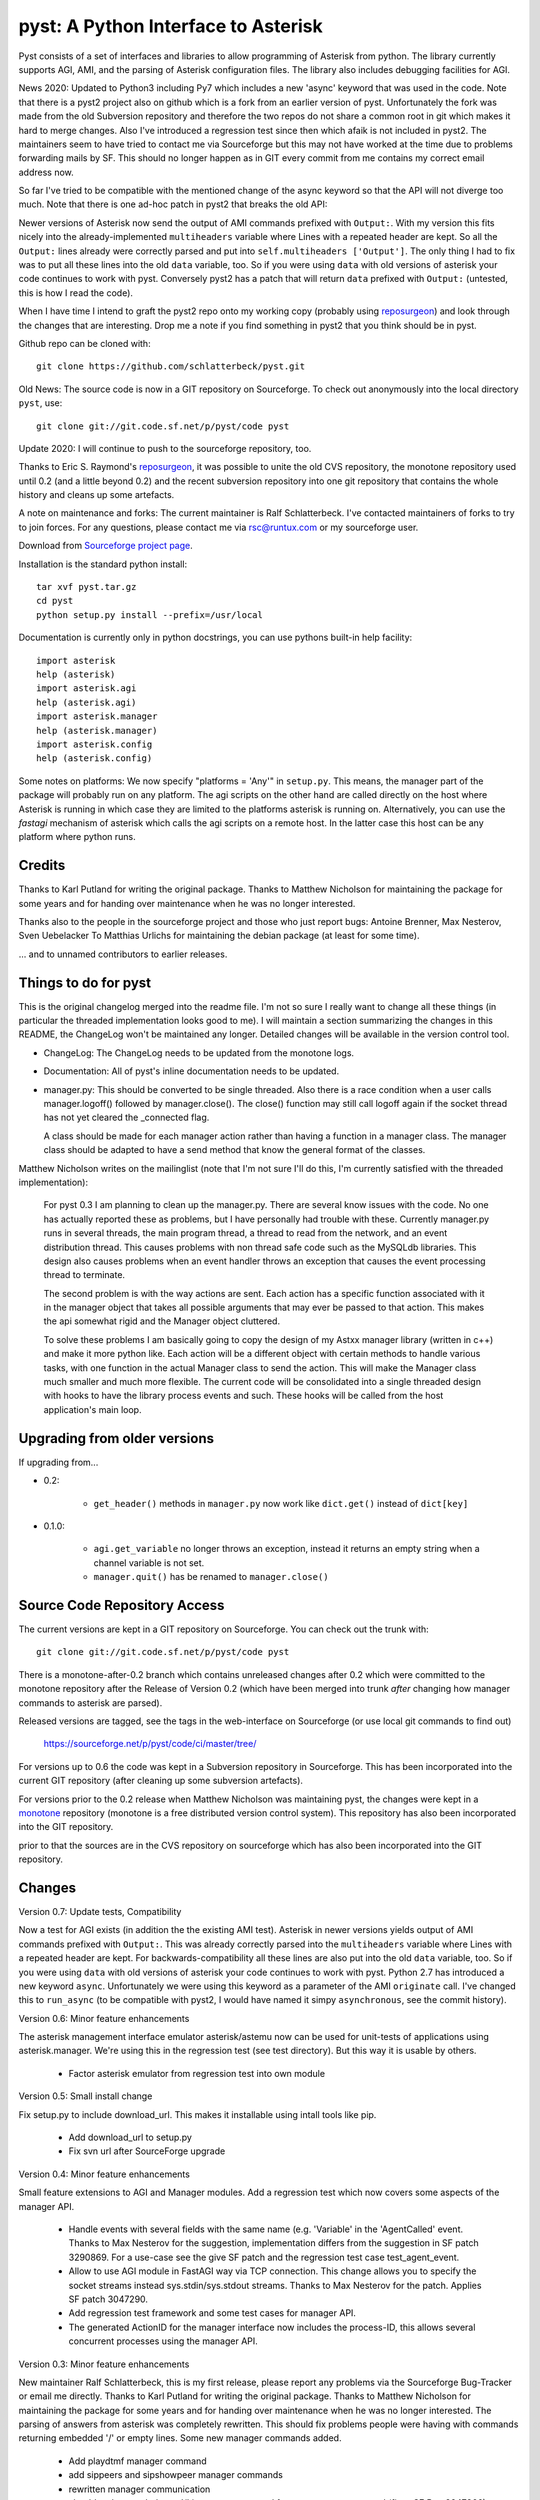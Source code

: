 pyst: A Python Interface to Asterisk
====================================

Pyst consists of a set of interfaces and libraries to allow programming of
Asterisk from python. The library currently supports AGI, AMI, and the parsing
of Asterisk configuration files. The library also includes debugging facilities
for AGI.

News 2020: Updated to Python3 including Py7 which includes a new 'async'
keyword that was used in the code. Note that there is a pyst2 project
also on github which is a fork from an earlier version of pyst.
Unfortunately the fork was made from the old Subversion repository and
therefore the two repos do not share a common root in git which makes it
hard to merge changes. Also I've introduced a regression test since then
which afaik is not included in pyst2. The maintainers seem to have tried
to contact me via Sourceforge but this may not have worked at the time
due to problems forwarding mails by SF. This should no longer happen as
in GIT every commit from me contains my correct email address now.

So far I've tried to be compatible with the mentioned change of the
async keyword so that the API will not diverge too much. Note that there
is one ad-hoc patch in pyst2 that breaks the old API:

Newer versions of Asterisk now send the output of AMI commands prefixed
with ``Output:``.  With my version this fits nicely into the
already-implemented ``multiheaders`` variable where Lines with a
repeated header are kept.  So all the ``Output:`` lines already were
correctly parsed and put into ``self.multiheaders ['Output']``. The only
thing I had to fix was to put all these lines into the old ``data``
variable, too. So if you were using ``data`` with old versions of
asterisk your code continues to work with pyst. Conversely pyst2 has a
patch that will return ``data`` prefixed with ``Output:`` (untested,
this is how I read the code).

When I have time I intend to graft the pyst2 repo onto my working copy
(probably using reposurgeon_) and look through the changes that are
interesting. Drop me a note if you find something in pyst2 that you
think should be in pyst.

Github repo can be cloned with::

 git clone https://github.com/schlatterbeck/pyst.git


Old News: The source code is now in a GIT repository on Sourceforge.
To check out anonymously into the local directory ``pyst``, use::

 git clone git://git.code.sf.net/p/pyst/code pyst

Update 2020: I will continue to push to the sourceforge repository, too.

Thanks to Eric S. Raymond's `reposurgeon`_, it was possible to unite the
old CVS repository, the monotone repository used until 0.2 (and a little
beyond 0.2) and the recent subversion repository into one git repository
that contains the whole history and cleans up some artefacts.

.. _reposurgeon: http://www.catb.org/esr/reposurgeon/

A note on maintenance and forks:
The current maintainer is Ralf Schlatterbeck. I've contacted maintainers
of forks to try to join forces. For any questions, please contact me via
rsc@runtux.com or my sourceforge user.

Download from `Sourceforge project page`_.

.. _`Sourceforge project page`: http://sourceforge.net/projects/pyst/

Installation is the standard python install::

 tar xvf pyst.tar.gz
 cd pyst
 python setup.py install --prefix=/usr/local

Documentation is currently only in python docstrings, you can use
pythons built-in help facility::

 import asterisk
 help (asterisk)
 import asterisk.agi
 help (asterisk.agi)
 import asterisk.manager
 help (asterisk.manager)
 import asterisk.config
 help (asterisk.config)

Some notes on platforms: We now specify "platforms = 'Any'" in
``setup.py``. This means, the manager part of the package will probably
run on any platform. The agi scripts on the other hand are called
directly on the host where Asterisk is running in which case they are
limited to the platforms asterisk is running on. Alternatively, you can
use the *fastagi* mechanism of asterisk which calls the agi scripts on a
remote host. In the latter case this host can be any platform where
python runs.

Credits
-------

Thanks to Karl Putland for writing the original package.
Thanks to Matthew Nicholson for maintaining the package for some years
and for handing over maintenance when he was no longer interested.

Thanks also to the people in the sourceforge project and those who just
report bugs:
Antoine Brenner,
Max Nesterov,
Sven Uebelacker
To Matthias Urlichs for maintaining the debian package (at least for
some time).

... and to unnamed contributors to earlier releases.

Things to do for pyst
---------------------

This is the original changelog merged into the readme file. I'm not so
sure I really want to change all these things (in particular the
threaded implementation looks good to me). I will maintain a section
summarizing the changes in this README, the ChangeLog won't be
maintained any longer. Detailed changes will be available in the version
control tool.

* ChangeLog:
  The ChangeLog needs to be updated from the monotone logs.

* Documentation:
  All of pyst's inline documentation needs to be updated.

* manager.py:
  This should be converted to be single threaded.  Also there is a race
  condition when a user calls manager.logoff() followed by
  manager.close().  The close() function may still call logoff again if
  the socket thread has not yet cleared the _connected flag.

  A class should be made for each manager action rather than having a
  function in a manager class.  The manager class should be adapted to
  have a send method that know the general format of the classes.

Matthew Nicholson writes on the mailinglist (note that I'm not sure I'll do
this, I'm currently satisfied with the threaded implementation):

    For pyst 0.3 I am planning to clean up the manager.py.  There are
    several know issues with the code.  No one has actually reported these
    as problems, but I have personally had trouble with these.  Currently
    manager.py runs in several threads, the main program thread, a thread to
    read from the network, and an event distribution thread.  This causes
    problems with non thread safe code such as the MySQLdb libraries.  This
    design also causes problems when an event handler throws an exception
    that causes the event processing thread to terminate.

    The second problem is with the way actions are sent.  Each action has a
    specific function associated with it in the manager object that takes
    all possible arguments that may ever be passed to that action.  This
    makes the api somewhat rigid and the Manager object cluttered.

    To solve these problems I am basically going to copy the design of my
    Astxx manager library (written in c++) and make it more python like.
    Each action will be a different object with certain methods to handle
    various tasks, with one function in the actual Manager class to send the
    action.  This will make the Manager class much smaller and much more
    flexible.  The current code will be consolidated into a single threaded
    design with hooks to have the library process events and such.  These
    hooks will be called from the host application's main loop.


Upgrading from older versions
-----------------------------

If upgrading from...

* 0.2:

   - ``get_header()`` methods in ``manager.py`` now work like
     ``dict.get()`` instead of ``dict[key]``


* 0.1.0:

   - ``agi.get_variable`` no longer throws an exception, instead it
     returns an empty string when a channel variable is not set.
   - ``manager.quit()`` has be renamed to ``manager.close()``

Source Code Repository Access
-----------------------------

The current versions are kept in a GIT repository on Sourceforge.
You can check out the trunk with::

    git clone git://git.code.sf.net/p/pyst/code pyst

There is a monotone-after-0.2 branch which contains unreleased changes
after 0.2 which were committed to the monotone repository after the
Release of Version 0.2 (which have been merged into trunk *after*
changing how manager commands to asterisk are parsed).

Released versions are tagged, see the tags in the web-interface on
Sourceforge (or use local git commands to find out)

    https://sourceforge.net/p/pyst/code/ci/master/tree/

For versions up to 0.6 the code was kept in a Subversion repository in
Sourceforge. This has been incorporated into the current GIT repository
(after cleaning up some subversion artefacts).

For versions prior to the 0.2 release when Matthew Nicholson was
maintaining pyst, the changes were kept in a `monotone`_ repository
(monotone is a free distributed version control system). This repository
has also been incorporated into the GIT repository.

.. _`monotone`: http://monotone.ca/

prior to that the sources are in the CVS repository on sourceforge which
has also been incorporated into the GIT repository.


Changes
-------

Version 0.7: Update tests, Compatibility

Now a test for AGI exists (in addition the the existing AMI test).
Asterisk in newer versions yields output of AMI commands prefixed with
``Output:``. This was already correctly parsed into the ``multiheaders``
variable where Lines with a repeated header are kept. For
backwards-compatibility all these lines are also put into the old
``data`` variable, too. So if you were using ``data`` with old versions
of asterisk your code continues to work with pyst.
Python 2.7 has introduced a new keyword ``async``. Unfortunately we were
using this keyword as a parameter of the AMI ``originate`` call. I've
changed this to ``run_async`` (to be compatible with pyst2, I would have
named it simpy ``asynchronous``, see the commit history).

Version 0.6: Minor feature enhancements

The asterisk management interface emulator asterisk/astemu now can be
used for unit-tests of applications using asterisk.manager. We're using
this in the regression test (see test directory). But this way it is
usable by others.

 - Factor asterisk emulator from regression test into own module

Version 0.5: Small install change

Fix setup.py to include download_url. This makes it installable using
intall tools like pip.

 - Add download_url to setup.py
 - Fix svn url after SourceForge upgrade

Version 0.4: Minor feature enhancements

Small feature extensions to AGI and Manager modules. Add a regression
test which now covers some aspects of the manager API.

 - Handle events with several fields with the same name (e.g. 'Variable'
   in the 'AgentCalled' event. Thanks to Max Nesterov for the
   suggestion, implementation differs from the suggestion in SF patch
   3290869. For a use-case see the give SF patch and the regression test
   case test_agent_event.
 - Allow to use AGI module in FastAGI way via TCP connection.
   This change allows you to specify the socket streams instead
   sys.stdin/sys.stdout streams. Thanks to Max Nesterov for the patch.
   Applies SF patch 3047290.
 - Add regression test framework and some test cases for manager API.
 - The generated ActionID for the manager interface now includes the
   process-ID, this allows several concurrent processes using the
   manager API.

Version 0.3: Minor feature enhancements

New maintainer Ralf Schlatterbeck, this is my first release, please
report any problems via the Sourceforge Bug-Tracker or email me
directly. Thanks to Karl Putland for writing the original package.
Thanks to Matthew Nicholson for maintaining the package for some years
and for handing over maintenance when he was no longer interested.
The parsing of answers from asterisk was completely rewritten. This
should fix problems people were having with commands returning embedded
'/' or empty lines. Some new manager commands added.

 - Add playdtmf manager command
 - add sippeers and sipshowpeer manager commands
 - rewritten manager communication
 - should no longer choke on '/' in answers returned from a manager
   command (fixes SF Bug 2947866)
 - should now correctly parse multi-line output with embedded empty
   lines, e.g. ``mgr.command('dialplan show')``
 - Bug-fix for list manipulation in ``event_dispatch``, thanks to Jan
   Mueller, see mailinglist comment from 2008-04-18
 - Merge unreleased changes from repository of Matthew Nicholson
   in particular a typo in ``agi.py`` for ``set_autohangup``, and change
   of ``get_header`` methods (see Upgrading instructions). The fixed
   ``manager.command`` support is already in (with a different
   solution). The unreleased changes are also on the 0.2 branch in the
   subversion repository in case somebody is interested.

See the ChangeLog for older changes.
